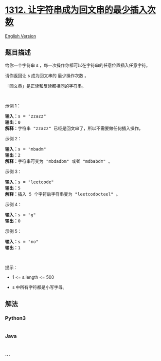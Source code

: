 * [[https://leetcode-cn.com/problems/minimum-insertion-steps-to-make-a-string-palindrome][1312.
让字符串成为回文串的最少插入次数]]
  :PROPERTIES:
  :CUSTOM_ID: 让字符串成为回文串的最少插入次数
  :END:
[[./solution/1300-1399/1312.Minimum Insertion Steps to Make a String Palindrome/README_EN.org][English
Version]]

** 题目描述
   :PROPERTIES:
   :CUSTOM_ID: 题目描述
   :END:

#+begin_html
  <!-- 这里写题目描述 -->
#+end_html

#+begin_html
  <p>
#+end_html

给你一个字符串 s ，每一次操作你都可以在字符串的任意位置插入任意字符。

#+begin_html
  </p>
#+end_html

#+begin_html
  <p>
#+end_html

请你返回让 s 成为回文串的 最少操作次数 。

#+begin_html
  </p>
#+end_html

#+begin_html
  <p>
#+end_html

「回文串」是正读和反读都相同的字符串。

#+begin_html
  </p>
#+end_html

#+begin_html
  <p>
#+end_html

 

#+begin_html
  </p>
#+end_html

#+begin_html
  <p>
#+end_html

示例 1：

#+begin_html
  </p>
#+end_html

#+begin_html
  <pre>
  <strong>输入：</strong>s = &quot;zzazz&quot;
  <strong>输出：</strong>0
  <strong>解释：</strong>字符串 &quot;zzazz&quot; 已经是回文串了，所以不需要做任何插入操作。
  </pre>
#+end_html

#+begin_html
  <p>
#+end_html

示例 2：

#+begin_html
  </p>
#+end_html

#+begin_html
  <pre>
  <strong>输入：</strong>s = &quot;mbadm&quot;
  <strong>输出：</strong>2
  <strong>解释：</strong>字符串可变为 &quot;mbdadbm&quot; 或者 &quot;mdbabdm&quot; 。
  </pre>
#+end_html

#+begin_html
  <p>
#+end_html

示例 3：

#+begin_html
  </p>
#+end_html

#+begin_html
  <pre>
  <strong>输入：</strong>s = &quot;leetcode&quot;
  <strong>输出：</strong>5
  <strong>解释：</strong>插入 5 个字符后字符串变为 &quot;leetcodocteel&quot; 。
  </pre>
#+end_html

#+begin_html
  <p>
#+end_html

示例 4：

#+begin_html
  </p>
#+end_html

#+begin_html
  <pre>
  <strong>输入：</strong>s = &quot;g&quot;
  <strong>输出：</strong>0
  </pre>
#+end_html

#+begin_html
  <p>
#+end_html

示例 5：

#+begin_html
  </p>
#+end_html

#+begin_html
  <pre>
  <strong>输入：</strong>s = &quot;no&quot;
  <strong>输出：</strong>1
  </pre>
#+end_html

#+begin_html
  <p>
#+end_html

 

#+begin_html
  </p>
#+end_html

#+begin_html
  <p>
#+end_html

提示：

#+begin_html
  </p>
#+end_html

#+begin_html
  <ul>
#+end_html

#+begin_html
  <li>
#+end_html

1 <= s.length <= 500

#+begin_html
  </li>
#+end_html

#+begin_html
  <li>
#+end_html

s 中所有字符都是小写字母。

#+begin_html
  </li>
#+end_html

#+begin_html
  </ul>
#+end_html

** 解法
   :PROPERTIES:
   :CUSTOM_ID: 解法
   :END:

#+begin_html
  <!-- 这里可写通用的实现逻辑 -->
#+end_html

#+begin_html
  <!-- tabs:start -->
#+end_html

*** *Python3*
    :PROPERTIES:
    :CUSTOM_ID: python3
    :END:

#+begin_html
  <!-- 这里可写当前语言的特殊实现逻辑 -->
#+end_html

#+begin_src python
#+end_src

*** *Java*
    :PROPERTIES:
    :CUSTOM_ID: java
    :END:

#+begin_html
  <!-- 这里可写当前语言的特殊实现逻辑 -->
#+end_html

#+begin_src java
#+end_src

*** *...*
    :PROPERTIES:
    :CUSTOM_ID: section
    :END:
#+begin_example
#+end_example

#+begin_html
  <!-- tabs:end -->
#+end_html
